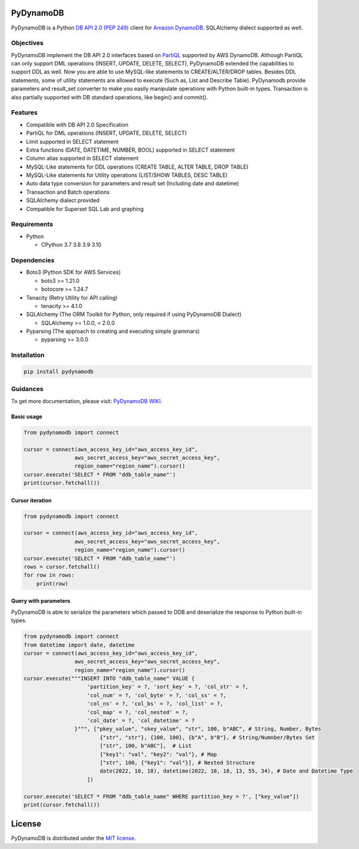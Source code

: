 .. image:: https://badge.fury.io/py/pydynamodb.svg
    :target: https://badge.fury.io/py/pydynamodb

.. image:: https://github.com/passren/PyDynamoDB/actions/workflows/run-test.yaml/badge.svg
    :target: https://github.com/passren/PyDynamoDB/actions/workflows/run-test.yaml

.. image:: https://static.pepy.tech/badge/pydynamodb/month
    :target: https://pepy.tech/project/pydynamodb

.. image:: https://img.shields.io/badge/code%20style-black-000000.svg
    :target: https://github.com/psf/black

.. image:: https://codecov.io/github/passren/PyDynamoDB/branch/main/graph/badge.svg?token=Y5DG320O76 
    :target: https://codecov.io/github/passren/PyDynamoDB

PyDynamoDB
===========

PyDynamoDB is a Python `DB API 2.0 (PEP 249)`_ client for `Amazon DynamoDB`_. 
SQLAlchemy dialect supported as well.

.. _`DB API 2.0 (PEP 249)`: https://www.python.org/dev/peps/pep-0249/
.. _`Amazon DynamoDB`: https://docs.aws.amazon.com/amazondynamodb/latest/developerguide/Introduction.html


Objectives
----------
PyDynamoDB implement the DB API 2.0 interfaces based on  `PartiQL`_ supported by AWS DynamoDB. \
Although PartiQL can only support DML operations (INSERT, UPDATE, DELETE, SELECT), PyDynamoDB \
extended the capabilities to support DDL as well. Now you are able to use MySQL-like statements \
to CREATE/ALTER/DROP tables. Besides DDL statements, some of utility statements are allowed to \
execute (Such as, List and Describe Table). \
PyDynamodb provide parameters and result_set converter to make you easily manipulate operations \
with Python built-in types. \
Transaction is also partially supported with DB standard operations, like begin() and commit().


.. _`PartiQL`: https://docs.aws.amazon.com/amazondynamodb/latest/developerguide/ql-reference.html
.. _`PyAthena`: https://github.com/laughingman7743/PyAthena


Features
---------
* Compatible with DB API 2.0 Specification
* PartiQL for DML operations (INSERT, UPDATE, DELETE, SELECT)
* Limit supported in SELECT statement
* Extra functions (DATE, DATETIME, NUMBER, BOOL) supported in SELECT statement
* Column alias supported in SELECT statement
* MySQL-Like statements for DDL operations (CREATE TABLE, ALTER TABLE, DROP TABLE)
* MySQL-Like statements for Utility operations (LIST/SHOW TABLES, DESC TABLE)
* Auto data type conversion for parameters and result set (Including date and datetime)
* Transaction and Batch operations
* SQLAlchemy dialect provided
* Compatible for Superset SQL Lab and graphing


Requirements
--------------
* Python

  - CPython 3.7 3.8 3.9 3.10

Dependencies
--------------
* Boto3 (Python SDK for AWS Services)

  - boto3 >= 1.21.0
  - botocore >= 1.24.7

* Tenacity (Retry Utility for API calling)

  - tenacity >= 4.1.0

* SQLAlchemy (The ORM Toolkit for Python, only required if using PyDynamoDB Dialect)

  - SQLAlchemy >= 1.0.0, < 2.0.0

* Pyparsing (The approach to creating and executing simple grammars)

  - pyparsing >= 3.0.0

Installation
--------------
.. code:: shell

    pip install pydynamodb


Guidances
--------------
To get more documentation, please visit: `PyDynamoDB WIKI`_.

.. _`PyDynamoDB WIKI`: https://github.com/passren/PyDynamoDB/wiki


Basic usage
~~~~~~~~~~~

.. code:: python

    from pydynamodb import connect

    cursor = connect(aws_access_key_id="aws_access_key_id",
                    aws_secret_access_key="aws_secret_access_key",
                    region_name="region_name").cursor()
    cursor.execute('SELECT * FROM "ddb_table_name"')
    print(cursor.fetchall())


Cursor iteration
~~~~~~~~~~~~~~~~

.. code:: python

    from pydynamodb import connect

    cursor = connect(aws_access_key_id="aws_access_key_id",
                    aws_secret_access_key="aws_secret_access_key",
                    region_name="region_name").cursor()
    cursor.execute('SELECT * FROM "ddb_table_name"')
    rows = cursor.fetchall()
    for row in rows:
        print(row)


Query with parameters
~~~~~~~~~~~~~~~~~~~~~~

PyDynamoDB is able to serialize the parameters which passed to DDB \
and deserialize the response to Python built-in types.

.. code:: python

    from pydynamodb import connect
    from datetime import date, datetime
    cursor = connect(aws_access_key_id="aws_access_key_id",
                    aws_secret_access_key="aws_secret_access_key",
                    region_name="region_name").cursor()
    cursor.execute("""INSERT INTO "ddb_table_name" VALUE {
                        'partition_key' = ?, 'sort_key' = ?, 'col_str' = ?,
                        'col_num' = ?, 'col_byte' = ?, 'col_ss' = ?,
                        'col_ns' = ?, 'col_bs' = ?, 'col_list' = ?,
                        'col_map' = ?, 'col_nested' = ?,
                        'col_date' = ?, 'col_datetime' = ?
                    }""", ["pkey_value", "skey_value", "str", 100, b"ABC", # String, Number, Bytes
                            {"str", "str"}, {100, 100}, {b"A", b"B"}, # String/Numnber/Bytes Set
                            ["str", 100, b"ABC"],  # List
                            {"key1": "val", "key2": "val"}, # Map
                            ["str", 100, {"key1": "val"}], # Nested Structure
                            date(2022, 10, 18), datetime(2022, 10, 18, 13, 55, 34), # Date and Datetime Type
                        ])

    cursor.execute('SELECT * FROM "ddb_table_name" WHERE partition_key = ?', ["key_value"])
    print(cursor.fetchall())


License
=======

PyDynamoDB is distributed under the `MIT license
<https://opensource.org/licenses/MIT>`_.
